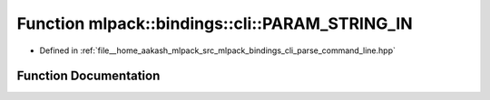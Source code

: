 .. _exhale_function_namespacemlpack_1_1bindings_1_1cli_1a914af3c87a4dd89131caec27dba3019f:

Function mlpack::bindings::cli::PARAM_STRING_IN
===============================================

- Defined in :ref:`file__home_aakash_mlpack_src_mlpack_bindings_cli_parse_command_line.hpp`


Function Documentation
----------------------


.. doxygenfunction:: mlpack::bindings::cli::PARAM_STRING_IN("info", "Print help on a specific option.", "", "")
